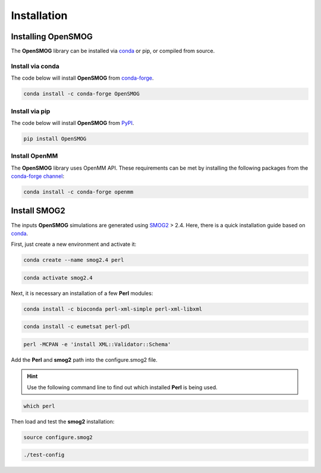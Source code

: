 .. _installation:

============
Installation
============

Installing OpenSMOG
===================

The **OpenSMOG** library can be installed via `conda <https://conda.io/projects/conda/>`_ or pip, or compiled from source.

Install via conda
-----------------

The code below will install **OpenSMOG** from `conda-forge <https://anaconda.org/conda-forge/OpenSMOG>`_.

.. code-block:: bash

    conda install -c conda-forge OpenSMOG

Install via pip
-----------------

The code below will install **OpenSMOG** from `PyPI <https://pypi.org/project/OpenSMOG/>`_.

.. code-block:: bash

    pip install OpenSMOG

Install OpenMM
--------------

The **OpenSMOG** library uses OpenMM API.
These requirements can be met by installing the following packages from the `conda-forge channel <https://conda-forge.org/>`__:

.. code-block:: bash

    conda install -c conda-forge openmm
    
    
Install SMOG2
=============

The inputs **OpenSMOG** simulations are generated using `SMOG2 <https://smog-server.org/smog2>`_ > 2.4. Here, there is a quick installation guide based on `conda <https://conda.io/projects/conda/>`_.

First, just create a new environment and activate it:

.. code-block:: bash

    conda create --name smog2.4 perl
    
.. code-block:: bash

    conda activate smog2.4

Next, it is necessary an installation of a few **Perl** modules:

.. code-block:: bash

    conda install -c bioconda perl-xml-simple perl-xml-libxml 

.. code-block:: bash

    conda install -c eumetsat perl-pdl

.. code-block:: bash

    perl -MCPAN -e 'install XML::Validator::Schema'

Add the **Perl** and **smog2** path into the configure.smog2 file.

.. hint:: Use the following command line to find out which installed **Perl** is being used.

.. code-block:: bash

    which perl

Then load and test the **smog2** installation:

.. code-block:: bash

    source configure.smog2
    
.. code-block:: bash

    ./test-config